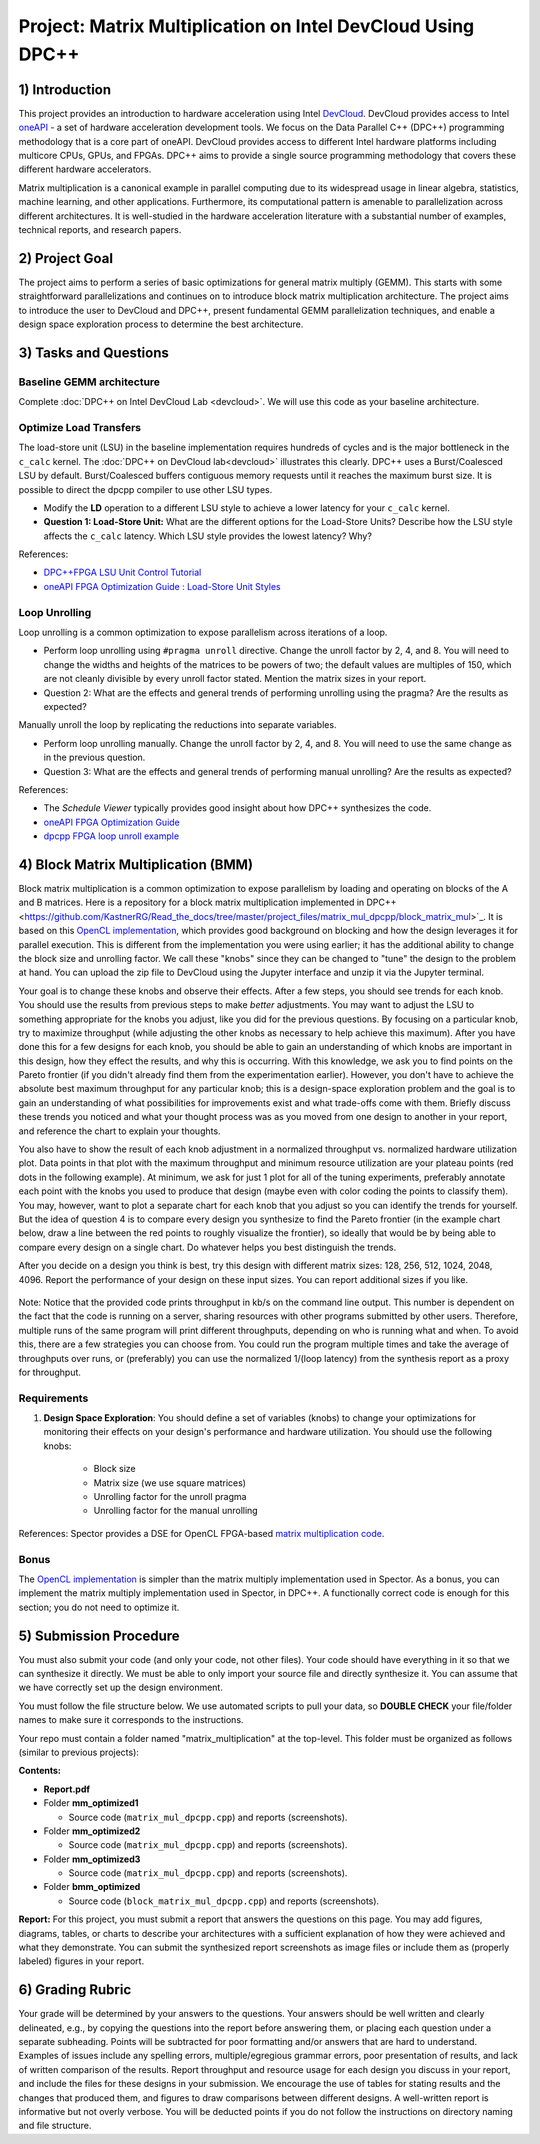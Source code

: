 .. OFDM_Receiver documentation master file, created by
   sphinx-quickstart on Sat Mar 23 13:02:50 2019.
   You can adapt this file completely to your liking, but it should at least
   contain the root `toctree` directive.

Project: Matrix Multiplication on Intel DevCloud Using DPC++
============================================================

1) Introduction
---------------

This project provides an introduction to hardware acceleration using Intel `DevCloud <https://devcloud.intel.com/>`_. DevCloud provides access to Intel `oneAPI <https://www.oneapi.com/>`_ - a set of hardware acceleration development tools. We focus on the Data Parallel C++ (DPC++) programming methodology that is a core part of oneAPI. DevCloud provides access to different Intel hardware platforms including multicore CPUs, GPUs, and FPGAs. DPC++ aims to provide a single source programming methodology that covers these different hardware accelerators.

Matrix multiplication is a canonical example in parallel computing due to its widespread usage in linear algebra, statistics, machine learning, and other applications. Furthermore, its computational pattern is amenable to parallelization across different architectures. It is well-studied in the hardware acceleration literature with a substantial number of examples, technical reports, and research papers.

2) Project Goal
---------------

The project aims to perform a series of basic optimizations for general matrix multiply (GEMM). This starts with some straightforward parallelizations and continues on to introduce block matrix multiplication architecture. The project aims to introduce the user to DevCloud and DPC++, present fundamental GEMM parallelization techniques, and enable a design space exploration process to determine the best architecture.

3) Tasks and Questions
----------------------

Baseline GEMM architecture
#######################

Complete :doc:`DPC++ on Intel DevCloud Lab <devcloud>`. We will use this code as your baseline architecture.

Optimize Load Transfers
#######################

The load-store unit (LSU) in the baseline implementation requires hundreds of cycles and is the major bottleneck in the ``c_calc`` kernel. The :doc:`DPC++ on DevCloud lab<devcloud>` illustrates this clearly. DPC++ uses a Burst/Coalesced LSU by default. Burst/Coalesced buffers contiguous memory requests until it reaches the maximum burst size. It is possible to direct the dpcpp compiler to use other LSU types.

* Modify the **LD** operation to a different LSU style to achieve a lower latency for your ``c_calc`` kernel.

* **Question 1: Load-Store Unit:** What are the different options for the Load-Store Units? Describe how the LSU style affects the ``c_calc`` latency. Which LSU style provides the lowest latency? Why?

References:

* `DPC++FPGA LSU Unit Control Tutorial <https://github.com/oneapi-src/oneAPI-samples/tree/master/DirectProgramming/DPC%2B%2BFPGA/Tutorials/Features/lsu_control>`_

* `oneAPI FPGA Optimization Guide : Load-Store Unit Styles <https://www.intel.com/content/www/us/en/develop/documentation/oneapi-fpga-optimization-guide/top/optimize-your-design/throughput-1/memory-accesses/load-store-units/load-store-unit-styles.html>`_

Loop Unrolling
##############

Loop unrolling is a common optimization to expose parallelism across iterations of a loop.

* Perform loop unrolling using ``#pragma unroll`` directive. Change the unroll factor by 2, 4, and 8. You will need to change the widths and heights of the matrices to be powers of two; the default values are multiples of 150, which are not cleanly divisible by every unroll factor stated. Mention the matrix sizes in your report.

* Question 2: What are the effects and general trends of performing unrolling using the pragma? Are the results as expected?

Manually unroll the loop by replicating the reductions into separate variables.

* Perform loop unrolling manually. Change the unroll factor by 2, 4, and 8. You will need to use the same change as in the previous question.

* Question 3: What are the effects and general trends of performing manual unrolling? Are the results as expected?

References:

* The *Schedule Viewer* typically provides good insight about how DPC++ synthesizes the code.

* `oneAPI FPGA Optimization Guide <https://software.intel.com/content/www/us/en/develop/documentation/oneapi-fpga-optimization-guide/top.html>`_

* `dpcpp FPGA loop unroll example <https://github.com/oneapi-src/oneAPI-samples/tree/master/DirectProgramming/DPC++FPGA/Tutorials/Features/loop_unroll>`_

4) Block Matrix Multiplication (BMM)
------------------------------------

Block matrix multiplication is a common optimization to expose parallelism by loading and operating on blocks of the A and B matrices. Here is a repository for a block matrix multiplication implemented in DPC++ <https://github.com/KastnerRG/Read_the_docs/tree/master/project_files/matrix_mul_dpcpp/block_matrix_mul>`_. It is based on this `OpenCL implementation <https://www.intel.com/content/www/us/en/programmable/support/support-resources/design-examples/design-software/opencl/matrix-multiplication.html>`_, which provides good background on blocking and how the design leverages it for parallel execution. This is different from the implementation you were using earlier; it has the additional ability to change the block size and unrolling factor. We call these "knobs" since they can be changed to "tune" the design to the problem at hand. You can upload the zip file to DevCloud using the Jupyter interface and unzip it via the Jupyter terminal.

Your goal is to change these knobs and observe their effects. After a few steps, you should see trends for each knob. You should use the results from previous steps to make *better* adjustments. You may want to adjust the LSU to something appropriate for the knobs you adjust, like you did for the previous questions. By focusing on a particular knob, try to maximize throughput (while adjusting the other knobs as necessary to help achieve this maximum). After you have done this for a few designs for each knob, you should be able to gain an understanding of which knobs are important in this design, how they effect the results, and why this is occurring. With this knowledge, we ask you to find points on the Pareto frontier (if you didn't already find them from the experimentation earlier). However, you don't have to achieve the absolute best maximum throughput for any particular knob; this is a design-space exploration problem and the goal is to gain an understanding of what possibilities for improvements exist and what trade-offs come with them. Briefly discuss these trends you noticed and what your thought process was as you moved from one design to another in your report, and reference the chart to explain your thoughts.

You also have to show the result of each knob adjustment in a normalized throughput vs. normalized hardware utilization plot. Data points in that plot with the maximum throughput and minimum resource utilization are your plateau points (red dots in the following example). At minimum, we ask for just 1 plot for all of the tuning experiments, preferably annotate each point with the knobs you used to produce that design (maybe even with color coding the points to classify them). You may, however, want to plot a separate chart for each knob that you adjust so you can identify the trends for yourself. But the idea of question 4 is to compare every design you synthesize to find the Pareto frontier (in the example chart below, draw a line between the red points to roughly visualize the frontier), so ideally that would be by being able to compare every design on a single chart. Do whatever helps you best distinguish the trends.

After you decide on a design you think is best, try this design with different matrix sizes: 128, 256, 512, 1024, 2048, 4096. Report the performance of your design on these input sizes. You can report additional sizes if you like.

		.. image :: https://i.imgur.com/l9a1mRh.png

Note: Notice that the provided code prints throughput in kb/s on the command line output. This number is dependent on the fact that the code is running on a server, sharing resources with other programs submitted by other users. Therefore, multiple runs of the same program will print different throughputs, depending on who is running what and when. To avoid this, there are a few strategies you can choose from. You could run the program multiple times and take the average of throughputs over runs, or (preferably) you can use the normalized 1/(loop latency) from the synthesis report as a proxy for throughput.

Requirements
############

1. **Design Space Exploration**: You should define a set of variables (knobs) to change your optimizations for monitoring their effects on your design's performance and hardware utilization. You should use the following knobs:

	* Block size

	* Matrix size (we use square matrices)

	* Unrolling factor for the unroll pragma

	* Unrolling factor for the manual unrolling

References: Spector provides a DSE for OpenCL FPGA-based `matrix multiplication code <https://github.com/KastnerRG/spector/tree/master/mm>`_.

Bonus
#####

The `OpenCL implementation <https://www.intel.com/content/www/us/en/programmable/support/support-resources/design-examples/design-software/opencl/matrix-multiplication.html>`_ is simpler than the matrix multiply implementation used in Spector. As a bonus, you can implement the matrix multiply implementation used in Spector, in DPC++. A functionally correct code is enough for this section; you do not need to optimize it.

5) Submission Procedure
-----------------------

You must also submit your code (and only your code, not other files). Your code should have everything in it so that we can synthesize it directly. We must be able to only import your source file and directly synthesize it. You can assume that we have correctly set up the design environment.

You must follow the file structure below. We use automated scripts to pull your data, so **DOUBLE CHECK** your file/folder names to make sure it corresponds to the instructions.

Your repo must contain a folder named "matrix_multiplication" at the top-level. This folder must be organized as follows (similar to previous projects):

**Contents:**

* **Report.pdf**

* Folder **mm_optimized1**

  - Source code (``matrix_mul_dpcpp.cpp``) and reports (screenshots).

* Folder **mm_optimized2**

  - Source code (``matrix_mul_dpcpp.cpp``) and reports (screenshots).

* Folder **mm_optimized3**

  - Source code (``matrix_mul_dpcpp.cpp``) and reports (screenshots).

* Folder **bmm_optimized**

  - Source code (``block_matrix_mul_dpcpp.cpp``) and reports (screenshots).


**Report:** For this project, you must submit a report that answers the questions on this page. You may add figures, diagrams, tables, or charts to describe your architectures with a sufficient explanation of how they were achieved and what they demonstrate. You can submit the synthesized report screenshots as image files or include them as (properly labeled) figures in your report.

6) Grading Rubric
-----------------

Your grade will be determined by your answers to the questions. Your answers should be well written and clearly delineated, e.g., by copying the questions into the report before answering them, or placing each question under a separate subheading. Points will be subtracted for poor formatting and/or answers that are hard to understand. Examples of issues include any spelling errors, multiple/egregious grammar errors, poor presentation of results, and lack of written comparison of the results. Report throughput and resource usage for each design you discuss in your report, and include the files for these designs in your submission. We encourage the use of tables for stating results and the changes that produced them, and figures to draw comparisons between different designs. A well-written report is informative but not overly verbose. You will be deducted points if you do not follow the instructions on directory naming and file structure.
